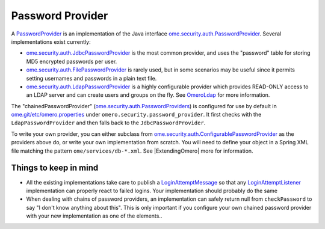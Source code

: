 Password Provider
=================

A `PasswordProvider </ome/wiki/PasswordProvider>`_ is an implementation
of the Java interface
`ome.security.auth.PasswordProvider </ome/browser/ome.git/components/server/src/ome/security/auth/PasswordProvider.java>`_.
Several implementations exist currently:

-  `ome.security.auth.JdbcPasswordProvider </ome/browser/ome.git/components/server/src/ome/security/auth/JdbcPasswordProvider.java>`_
   is the most common provider, and uses the "password" table for
   storing MD5 encrypted passwords per user.
-  `ome.security.auth.FilePasswordProvider </ome/browser/ome.git/components/server/src/ome/security/auth/FilePasswordProvider.java>`_
   is rarely used, but in some scenarios may be useful since it permits
   setting usernames and passwords in a plain text file.
-  `ome.security.auth.LdapPasswordProvider </ome/browser/ome.git/components/server/src/ome/security/auth/LdapPasswordProvider.java>`_
   is a highly configurable provider which provides READ-ONLY access to
   an LDAP server and can create users and groups on the fly. See
   `OmeroLdap </ome/wiki/OmeroLdap>`_ for more information.

The "chainedPasswordProvider"
(`ome.security.auth.PasswordProviders </ome/browser/ome.git/components/server/src/ome/security/auth/PasswordProviders.java>`_)
is configured for use by default in
`ome.git/etc/omero.properties </ome/browser/ome.git/etc/omero.properties>`_
under ``omero.security.password_provider``. It first checks with the
``LdapPasswordProvider`` and then falls back to the
``JdbcPasswordProvider``.

To write your own provider, you can either subclass from
`ome.security.auth.ConfigurablePasswordProvider </ome/browser/ome.git/components/server/src/ome/security/auth/ConfigurablePasswordProvider.java>`_
as the providers above do, or write your own implementation from
scratch. You will need to define your object in a Spring XML file
matching the pattern ``ome/services/db-*.xml``. See
|ExtendingOmero| more for information.

Things to keep in mind
----------------------

-  All the existing implementations take care to publish a
   `LoginAttemptMessage </ome/browser/ome.git/components/server/src/ome/services/messages/LoginAttemptMessage.java>`_
   so that any `LoginAttemptListener </ome/wiki/LoginAttemptListener>`_
   implementation can properly react to failed logins. Your
   implementation should probably do the same

-  When dealing with chains of password providers, an implementation can
   safely return null from ``checkPassword`` to say "I don't know
   anything about this". This is only important if you configure your
   own chained password provider with your new implementation as one of
   the elements..

